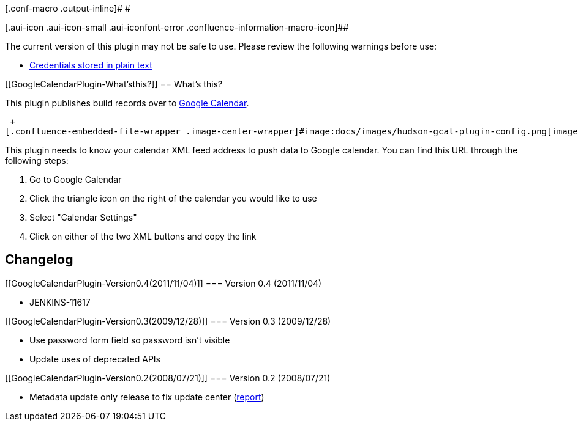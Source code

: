 [.conf-macro .output-inline]# #

[.aui-icon .aui-icon-small .aui-iconfont-error .confluence-information-macro-icon]##

The current version of this plugin may not be safe to use. Please review
the following warnings before use:

* https://jenkins.io/security/advisory/2019-09-25/#SECURITY-1572[Credentials
stored in plain text]

[[GoogleCalendarPlugin-What'sthis?]]
== What's this?

This plugin publishes build records over to
http://www.google.com/calendar/[Google Calendar].

 +
[.confluence-embedded-file-wrapper .image-center-wrapper]#image:docs/images/hudson-gcal-plugin-config.png[image]# +

This plugin needs to know your calendar XML feed address to push data to
Google calendar. You can find this URL through the following steps:

. Go to Google Calendar
. Click the triangle icon on the right of the calendar you would like to
use
. Select "Calendar Settings"
. Click on either of the two XML buttons and copy the link

[[GoogleCalendarPlugin-Changelog]]
== Changelog

[[GoogleCalendarPlugin-Version0.4(2011/11/04)]]
=== Version 0.4 (2011/11/04)

* JENKINS-11617

[[GoogleCalendarPlugin-Version0.3(2009/12/28)]]
=== Version 0.3 (2009/12/28)

* Use password form field so password isn't visible
* Update uses of deprecated APIs

[[GoogleCalendarPlugin-Version0.2(2008/07/21)]]
=== Version 0.2 (2008/07/21)

* Metadata update only release to fix update center
(http://www.nabble.com/How-to-install-Locale-plugin--Google-calendar-plugin-is-installed-instead.-tt18564660.html[report])

